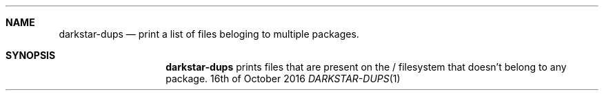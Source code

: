 .Dd 16th of October 2016
.Dt DARKSTAR-DUPS 1 darkstar-tools-14.2
.Sh NAME
.Nm darkstar-dups
.Nd print a list of files beloging to multiple packages.
.Sh SYNOPSIS
.Nm darkstar-dups
prints files that are present on the / filesystem that doesn't belong to any package.

